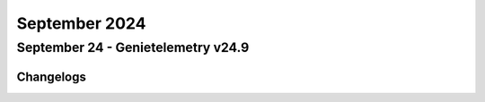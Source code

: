 September 2024
==========

September 24 - Genietelemetry v24.9 
------------------------




Changelogs
^^^^^^^^^^
